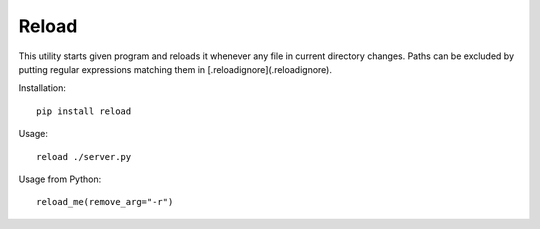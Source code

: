 Reload
------

This utility starts given program and reloads it whenever any file in current directory changes. 
Paths can be excluded by putting regular expressions matching them in [.reloadignore](.reloadignore).

Installation::

    pip install reload

Usage::

	reload ./server.py

Usage from Python::

    reload_me(remove_arg="-r")

